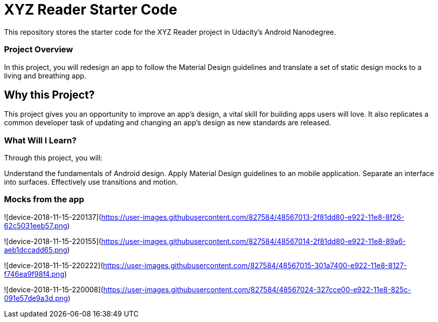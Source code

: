 = XYZ Reader Starter Code

This repository stores the starter code for the XYZ Reader project in Udacity's Android Nanodegree.

=== Project Overview
In this project, you will redesign an app to follow the Material Design guidelines and translate a set of static design mocks to a living and breathing app.

== Why this Project?
This project gives you an opportunity to improve an app’s design, a vital skill for building apps users will love. It also replicates a common developer task of updating and changing an app's design as new standards are released.

=== What Will I Learn?
Through this project, you will:

Understand the fundamentals of Android design.
Apply Material Design guidelines to an mobile application.
Separate an interface into surfaces.
Effectively use transitions and motion.

=== Mocks from the app

![device-2018-11-15-220137](https://user-images.githubusercontent.com/827584/48567013-2f81dd80-e922-11e8-8f26-62c5031eeb57.png)

![device-2018-11-15-220155](https://user-images.githubusercontent.com/827584/48567014-2f81dd80-e922-11e8-89a6-aeb1dccadd65.png)

![device-2018-11-15-220222](https://user-images.githubusercontent.com/827584/48567015-301a7400-e922-11e8-8127-f746ea9f98f4.png)

![device-2018-11-15-220008](https://user-images.githubusercontent.com/827584/48567024-327cce00-e922-11e8-825c-091e57de9a3d.png)
